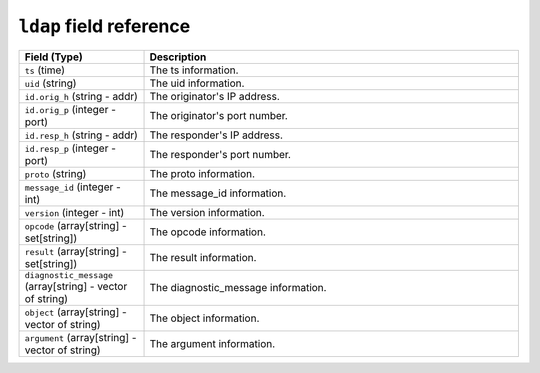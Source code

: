 ``ldap`` field reference
------------------------

.. list-table::
   :header-rows: 1
   :class: longtable
   :widths: 1 3

   * - Field (Type)
     - Description

   * - ``ts`` (time)
     - The ts information.

   * - ``uid`` (string)
     - The uid information.

   * - ``id.orig_h`` (string - addr)
     - The originator's IP address.

   * - ``id.orig_p`` (integer - port)
     - The originator's port number.

   * - ``id.resp_h`` (string - addr)
     - The responder's IP address.

   * - ``id.resp_p`` (integer - port)
     - The responder's port number.

   * - ``proto`` (string)
     - The proto information.

   * - ``message_id`` (integer - int)
     - The message_id information.

   * - ``version`` (integer - int)
     - The version information.

   * - ``opcode`` (array[string] - set[string])
     - The opcode information.

   * - ``result`` (array[string] - set[string])
     - The result information.

   * - ``diagnostic_message`` (array[string] - vector of string)
     - The diagnostic_message information.

   * - ``object`` (array[string] - vector of string)
     - The object information.

   * - ``argument`` (array[string] - vector of string)
     - The argument information.
